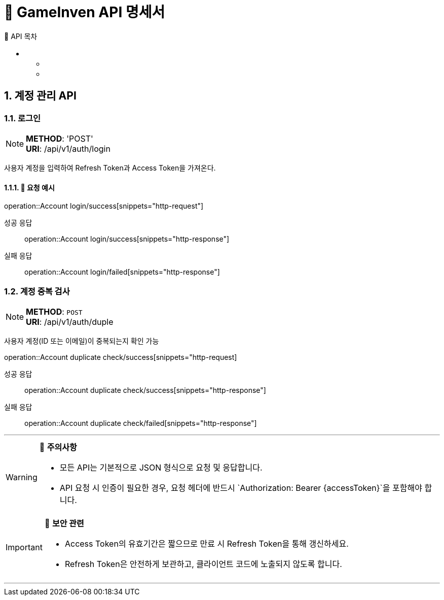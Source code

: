 = 🚀 GameInven API 명세서
:toc: left
:toclevels: 2
:toc-title: 🚩 API 목차
:doctype: book
:icons: font
:source-highlighter: highlightjs
:sectanchors:
:sectnums:
:snippets: ./target/generated-snippets
:operation-http-request-title: 🔹 요청 예시
:operation-http-response-title: 🔸 응답 예시

++++
<style>
#toc a {
    color: #FFFFFF !important; /* 주황색 */
    text-decoration: none;
}
#toc a:hover {
    color: SKYBLUE !important; /* 호버 시 분홍색 */
}
</style>
++++

== 계정 관리 API

=== 로그인
[NOTE]
**METHOD**: 'POST' +
**URI**: /api/v1/auth/login

사용자 계정을 입력하여 Refresh Token과 Access Token을 가져온다.

==== 🔹 요청 예시
operation::Account login/success[snippets="http-request"]

[tabs]
======
성공 응답::
+
--
operation::Account login/success[snippets="http-response"]
--

실패 응답::
+
--
operation::Account login/failed[snippets="http-response"]
--
======

=== 계정 중복 검사
[NOTE]
**METHOD**: `POST` +
**URI**: /api/v1/auth/duple

사용자 계정(ID 또는 이메일)이 중복되는지 확인 가능

operation::Account duplicate check/success[snippets="http-request]

[tabs]
======
성공 응답::
+
--
operation::Account duplicate check/success[snippets="http-response"]
--

실패 응답::
+
--
operation::Account duplicate check/failed[snippets="http-response"]
--
======

---

[WARNING]
====
📌 **주의사항**

- 모든 API는 기본적으로 JSON 형식으로 요청 및 응답합니다.
- API 요청 시 인증이 필요한 경우, 요청 헤더에 반드시 `Authorization: Bearer {accessToken}`을 포함해야 합니다.
====

[IMPORTANT]
====
🔐 **보안 관련**

- Access Token의 유효기간은 짧으므로 만료 시 Refresh Token을 통해 갱신하세요.
- Refresh Token은 안전하게 보관하고, 클라이언트 코드에 노출되지 않도록 합니다.
====

---